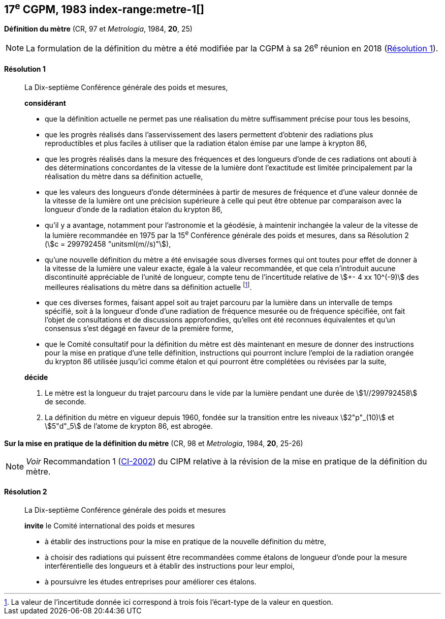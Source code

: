 [[cgpm17e1983]]
== 17^e^ CGPM, 1983 index-range:metre-1[(((mètre (stem:["unitsml(m)"]))))]

[[cgpm17e1983r1]]
=== {blank}

[.variant-title,type=quoted]
*Définition du mètre* (CR, 97 et _Metrologia_, 1984, *20*, 25)

NOTE: La formulation de la définition du mètre a été
modifiée par la CGPM à sa 26^e^ réunion en 2018 (<<cgpm26th2018r1r1,Résolution 1>>).

[[cgpm17e1983r1r1]]
==== Résolution 1
____

La Dix-septième Conférence générale des poids et mesures,

*considérant*

* que la définition actuelle ne permet pas une réalisation du mètre suffisamment précise pour
tous les besoins,
* que les progrès réalisés dans l’asservissement des lasers permettent d’obtenir des radiations
plus reproductibles et plus faciles à utiliser que la radiation étalon émise par une lampe à
krypton 86,
(((longueur)))

* que les progrès réalisés dans la mesure des fréquences et des longueurs d’onde de ces
radiations ont abouti à des déterminations concordantes de la vitesse de la lumière dont
l’exactitude est limitée principalement par la réalisation du mètre dans sa définition actuelle,
* que les valeurs des longueurs d’onde déterminées à partir de mesures de fréquence et d’une
valeur donnée de la vitesse de la lumière ont une précision supérieure à celle qui peut être
obtenue par comparaison avec la longueur d’onde de la radiation étalon du krypton 86,
* qu’il y a avantage, notamment pour l’astronomie et la géodésie, à maintenir inchangée la valeur
de la vitesse de la lumière recommandée en 1975 par la 15^e^ Conférence générale des poids et
mesures, dans sa Résolution 2 (stem:[c = 299792458 "unitsml(m//s)"]),
* qu’une nouvelle définition du mètre a été envisagée sous diverses formes qui ont toutes pour
effet de donner à la vitesse de la lumière une valeur exacte, égale à la valeur recommandée, et
que cela n’introduit aucune dis((continuité)) appréciable de l’unité de ((longueur)), compte tenu de
l’incertitude relative de stem:[+- 4 xx 10^(-9)] des meilleures réalisations du mètre dans sa définition
actuelle footnote:[La valeur de l’incertitude donnée ici correspond à
trois fois l’écart-type de la valeur en question.].
* que ces diverses formes, faisant appel soit au trajet parcouru par la lumière dans un intervalle
de temps spécifié, soit à la ((longueur)) d’onde d’une radiation de fréquence mesurée ou de
fréquence spécifiée, ont fait l’objet de consultations et de discussions approfondies, qu’elles ont
été reconnues équivalentes et qu’un consensus s’est dégagé en faveur de la première forme,
* que le Comité consultatif pour la définition du mètre est dès maintenant en mesure de donner
des instructions pour la mise en pratique d’une telle définition, instructions qui pourront inclure
l’emploi de la radiation orangée du krypton 86 utilisée jusqu’ici comme étalon et qui pourront
être complétées ou révisées par la suite,

*décide*

. Le mètre est la ((longueur)) du trajet parcouru dans le vide par la lumière pendant une durée de
stem:[1//299792458] de seconde.

. La définition du mètre en vigueur depuis 1960, fondée sur la transition entre les niveaux stem:[2"p"_(10)]
et stem:[5"d"_5] de l’atome de krypton 86, est abrogée.
____



=== {blank}

[.variant-title,type=quoted]
*Sur la mise en pratique de la définition du mètre* (CR, 98 et _Metrologia_, 1984, *20*, 25-26)

NOTE: _Voir_ Recommandation 1 (<<cipm2002r1r1,CI-2002>>) du CIPM relative à la révision de la mise en pratique de la
définition du mètre.

==== Résolution 2
____

La Dix-septième Conférence générale des poids et mesures

*invite* le Comité international des poids et mesures

* à établir des instructions pour la mise en pratique de la nouvelle définition du mètre,
* à choisir des radiations qui puissent être recommandées comme étalons de ((longueur)) d’onde
pour la mesure interférentielle des longueurs et à établir des instructions pour leur emploi,
* à poursuivre les études entreprises pour améliorer ces étalons. [[metre-1]]
____
